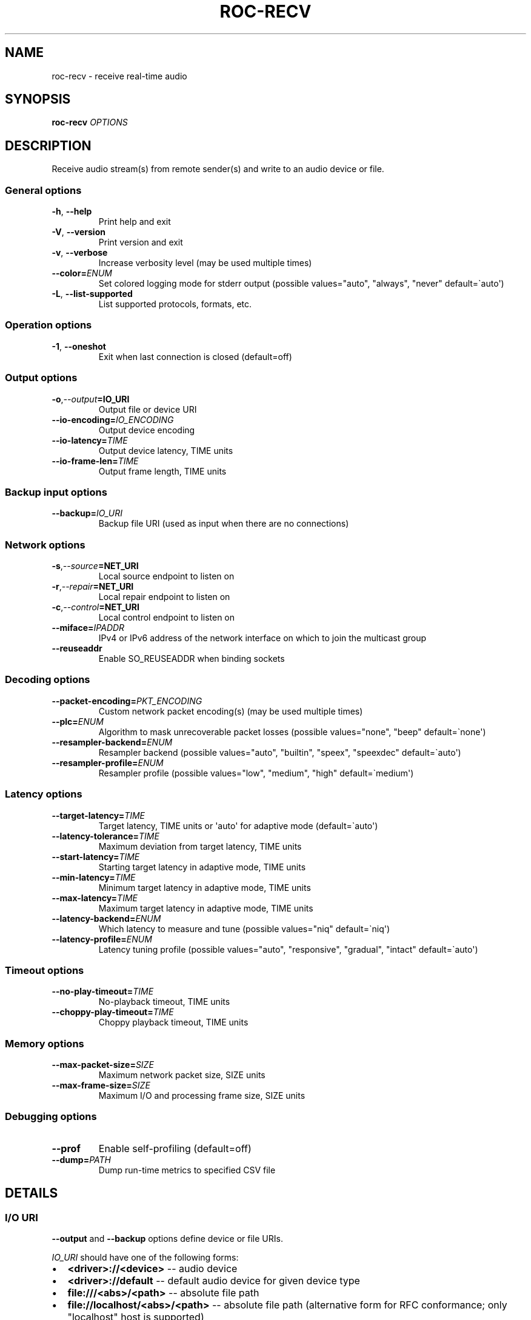 .\" Man page generated from reStructuredText.
.
.
.nr rst2man-indent-level 0
.
.de1 rstReportMargin
\\$1 \\n[an-margin]
level \\n[rst2man-indent-level]
level margin: \\n[rst2man-indent\\n[rst2man-indent-level]]
-
\\n[rst2man-indent0]
\\n[rst2man-indent1]
\\n[rst2man-indent2]
..
.de1 INDENT
.\" .rstReportMargin pre:
. RS \\$1
. nr rst2man-indent\\n[rst2man-indent-level] \\n[an-margin]
. nr rst2man-indent-level +1
.\" .rstReportMargin post:
..
.de UNINDENT
. RE
.\" indent \\n[an-margin]
.\" old: \\n[rst2man-indent\\n[rst2man-indent-level]]
.nr rst2man-indent-level -1
.\" new: \\n[rst2man-indent\\n[rst2man-indent-level]]
.in \\n[rst2man-indent\\n[rst2man-indent-level]]u
..
.TH "ROC-RECV" "1" "2025" "Roc Toolkit 0.4" "Roc Toolkit"
.SH NAME
roc-recv \- receive real-time audio
.SH SYNOPSIS
.sp
\fBroc\-recv\fP \fIOPTIONS\fP
.SH DESCRIPTION
.sp
Receive audio stream(s) from remote sender(s) and write to an audio device or file.
.SS General options
.INDENT 0.0
.TP
.B  \-h\fP,\fB  \-\-help
Print help and exit
.TP
.B  \-V\fP,\fB  \-\-version
Print version and exit
.TP
.B  \-v\fP,\fB  \-\-verbose
Increase verbosity level (may be used multiple times)
.TP
.BI \-\-color\fB= ENUM
Set colored logging mode for stderr output (possible values=\(dqauto\(dq, \(dqalways\(dq, \(dqnever\(dq default=\(gaauto\(aq)
.TP
.B  \-L\fP,\fB  \-\-list\-supported
List supported protocols, formats, etc.
.UNINDENT
.SS Operation options
.INDENT 0.0
.TP
.B  \-1\fP,\fB  \-\-oneshot
Exit when last connection is closed (default=off)
.UNINDENT
.SS Output options
.INDENT 0.0
.TP
.BI \-o\fP,\fB  \-\-output\fB= IO_URI
Output file or device URI
.TP
.BI \-\-io\-encoding\fB= IO_ENCODING
Output device encoding
.TP
.BI \-\-io\-latency\fB= TIME
Output device latency, TIME units
.TP
.BI \-\-io\-frame\-len\fB= TIME
Output frame length, TIME units
.UNINDENT
.SS Backup input options
.INDENT 0.0
.TP
.BI \-\-backup\fB= IO_URI
Backup file URI (used as input when there are no connections)
.UNINDENT
.SS Network options
.INDENT 0.0
.TP
.BI \-s\fP,\fB  \-\-source\fB= NET_URI
Local source endpoint to listen on
.TP
.BI \-r\fP,\fB  \-\-repair\fB= NET_URI
Local repair endpoint to listen on
.TP
.BI \-c\fP,\fB  \-\-control\fB= NET_URI
Local control endpoint to listen on
.TP
.BI \-\-miface\fB= IPADDR
IPv4 or IPv6 address of the network interface on which to join the multicast group
.TP
.B  \-\-reuseaddr
Enable SO_REUSEADDR when binding sockets
.UNINDENT
.SS Decoding options
.INDENT 0.0
.TP
.BI \-\-packet\-encoding\fB= PKT_ENCODING
Custom network packet encoding(s) (may be used multiple times)
.TP
.BI \-\-plc\fB= ENUM
Algorithm to mask unrecoverable packet losses (possible values=\(dqnone\(dq, \(dqbeep\(dq default=\(ganone\(aq)
.TP
.BI \-\-resampler\-backend\fB= ENUM
Resampler backend  (possible values=\(dqauto\(dq, \(dqbuiltin\(dq, \(dqspeex\(dq, \(dqspeexdec\(dq default=\(gaauto\(aq)
.TP
.BI \-\-resampler\-profile\fB= ENUM
Resampler profile  (possible values=\(dqlow\(dq, \(dqmedium\(dq, \(dqhigh\(dq default=\(gamedium\(aq)
.UNINDENT
.SS Latency options
.INDENT 0.0
.TP
.BI \-\-target\-latency\fB= TIME
Target latency, TIME units or \(aqauto\(aq for adaptive mode  (default=\(gaauto\(aq)
.TP
.BI \-\-latency\-tolerance\fB= TIME
Maximum deviation from target latency, TIME units
.TP
.BI \-\-start\-latency\fB= TIME
Starting target latency in adaptive mode, TIME units
.TP
.BI \-\-min\-latency\fB= TIME
Minimum target latency in adaptive mode, TIME units
.TP
.BI \-\-max\-latency\fB= TIME
Maximum target latency in adaptive mode, TIME units
.TP
.BI \-\-latency\-backend\fB= ENUM
Which latency to measure and tune  (possible values=\(dqniq\(dq default=\(ganiq\(aq)
.TP
.BI \-\-latency\-profile\fB= ENUM
Latency tuning profile  (possible values=\(dqauto\(dq, \(dqresponsive\(dq, \(dqgradual\(dq, \(dqintact\(dq default=\(gaauto\(aq)
.UNINDENT
.SS Timeout options
.INDENT 0.0
.TP
.BI \-\-no\-play\-timeout\fB= TIME
No\-playback timeout, TIME units
.TP
.BI \-\-choppy\-play\-timeout\fB= TIME
Choppy playback timeout, TIME units
.UNINDENT
.SS Memory options
.INDENT 0.0
.TP
.BI \-\-max\-packet\-size\fB= SIZE
Maximum network packet size, SIZE units
.TP
.BI \-\-max\-frame\-size\fB= SIZE
Maximum I/O and processing frame size, SIZE units
.UNINDENT
.SS Debugging options
.INDENT 0.0
.TP
.B  \-\-prof
Enable self\-profiling  (default=off)
.TP
.BI \-\-dump\fB= PATH
Dump run\-time metrics to specified CSV file
.UNINDENT
.SH DETAILS
.SS I/O URI
.sp
\fB\-\-output\fP and \fB\-\-backup\fP options define device or file URIs.
.sp
\fIIO_URI\fP should have one of the following forms:
.INDENT 0.0
.IP \(bu 2
\fB<driver>://<device>\fP \-\- audio device
.IP \(bu 2
\fB<driver>://default\fP \-\- default audio device for given device type
.IP \(bu 2
\fBfile:///<abs>/<path>\fP \-\- absolute file path
.IP \(bu 2
\fBfile://localhost/<abs>/<path>\fP \-\- absolute file path (alternative form for RFC conformance; only \(dqlocalhost\(dq host is supported)
.IP \(bu 2
\fBfile:/<abs>/<path>\fP \-\- absolute file path (alternative form)
.IP \(bu 2
\fBfile:<rel>/<path>\fP \-\- relative file path
.IP \(bu 2
\fBfile://\-\fP \-\- stdout
.IP \(bu 2
\fBfile:\-\fP \-\- stdout (alternative form)
.UNINDENT
.sp
Examples:
.INDENT 0.0
.IP \(bu 2
\fBpulse://default\fP
.IP \(bu 2
\fBpulse://alsa_output.pci\-0000_00_1f.3.analog\-stereo\fP
.IP \(bu 2
\fBalsa://hw:1,0\fP
.IP \(bu 2
\fBfile:///home/user/test.wav\fP
.IP \(bu 2
\fBfile://localhost/home/user/test.wav\fP
.IP \(bu 2
\fBfile:/home/user/test.wav\fP
.IP \(bu 2
\fBfile:./test.wav\fP
.IP \(bu 2
\fBfile:\-\fP
.UNINDENT
.sp
The list of supported schemes and file formats can be retrieved using \fB\-\-list\-supported\fP option.
.sp
If the \fB\-\-output\fP is omitted, default driver and device are selected.
If the \fB\-\-backup\fP is omitted, no backup source is used.
.sp
The path component of the provided URI is \fI\%percent\-decoded\fP\&. For convenience, unencoded characters are allowed as well, except that \fB%\fP should be always encoded as \fB%25\fP\&.
.sp
For example, the file named \fB/foo/bar%/[baz]\fP may be specified using either of the following URIs: \fBfile:///foo%2Fbar%25%2F%5Bbaz%5D\fP and \fBfile:///foo/bar%25/[baz]\fP\&.
.SS I/O encoding
.sp
\fB\-\-io\-encoding\fP option allows to explicitly specify encoding of the output file or device.
.sp
This option is useful when device supports multiple encodings, or specific file encoding is preferred. Note that I/O encoding may be different from network packet encoding(s). Necessary conversions will be applied automatically.
.sp
\fIIO_ENCODING\fP should have the following form:
.sp
\fB<format>[@<subformat>]/<rate>/<channels>\fP
.sp
Where:
.INDENT 0.0
.IP \(bu 2
\fBformat\fP defines container format, e.g. \fBpcm\fP (raw samples), \fBwav\fP, \fBogg\fP
.IP \(bu 2
\fBsubformat\fP is optional format\-dependent codec, e.g. \fBs16\fP for \fBpcm\fP or \fBwav\fP, and \fBvorbis\fP for \fBogg\fP
.IP \(bu 2
\fBrate\fP defines sample rate in Hertz (number of samples per second), e.g. \fB48000\fP
.IP \(bu 2
\fBchannels\fP defines channel layout, e.g. \fBmono\fP or \fBstereo\fP
.UNINDENT
.sp
\fBformat\fP, \fBrate\fP, and \fBchannels\fP may be set to special value \fB\-\fP, which means using default value for the specified output device or file format.
.sp
Whether \fBsubformat\fP is required, allowed, and what values are accepted, depends on \fBformat\fP\&.
.sp
Examples:
.INDENT 0.0
.IP \(bu 2
\fBpcm@s16/44100/mono\fP \-\- PCM, 16\-bit native\-endian integers, 44.1KHz, 1 channel
.IP \(bu 2
\fBpcm@f32_le/48000/stereo\fP \-\- PCM, 32\-bit little\-endian floats, 48KHz, 2 channels
.IP \(bu 2
\fBpcm@s24_4be/\-/\-\fP \-\- PCM, 24\-bit integers packed into 4\-byte big\-endian frames, default rate and channels
.IP \(bu 2
\fBwav/\-/\-\fP \-\- WAV, default sample width, rate, and channels
.IP \(bu 2
\fBwav@s24/\-/\-\fP \-\- WAV, 24\-bit samples, default rate and channels
.IP \(bu 2
\fBflac@s16/48000/stereo\fP \-\- FLAC, 16\-bit samples, 48KHz, 2 channels
.IP \(bu 2
\fBogg/48000/stereo\fP \-\- OGG, default codec, 48KHz, 2 channels
.IP \(bu 2
\fBogg@vorbis/48000/stereo\fP \-\- OGG, Vorbis codec, 48KHz, 2 channels
.UNINDENT
.sp
Devices (\fBpulse://\fP, \fBalsa://\fP, etc.) usually support only \fBpcm\fP format. Files (\fBfile://\fP) support a lot of different formats.
.sp
The list of supported formats, sub\-formats, and channel layouts can be retrieved using \fB\-\-list\-supported\fP option.
.SS I/O latency and frame
.sp
\fB\-\-io\-latency\fP option defines I/O buffer size for the output device. It can\(aqt be used if output is a file.
.sp
Exact semantics depends on sound system and sound card driver. For some drivers, the size of this buffer covers both software ring buffer and hardware DAC buffer, for others it covers only software buffer.
.sp
\fB\-\-io\-frame\-len\fP option defines chunk size for a single I/O operation. I/O latency is typically a multiple of I/O frame size.
.sp
Higher values increase robustness, and lower values decrease overall end\-to\-end latency. If not specified, some \(dq\(dqmedium\(dq values are selected depending on driver.
.SS Network URI
.sp
\fB\-\-source\fP, \fB\-\-repair\fP, and \fB\-\-control\fP options define network endpoints on which to receive the traffic.
.sp
\fIENDPOINT_URI\fP should have the following form:
.sp
\fB<protocol>://<host>[:<port>][/<path>][?<query>]\fP
.sp
Examples:
.INDENT 0.0
.IP \(bu 2
\fBrtsp://localhost:123/path?query\fP
.IP \(bu 2
\fBrtp+rs8m://localhost:123\fP
.IP \(bu 2
\fBrtp://0.0.0.0:123\fP
.IP \(bu 2
\fBrtp://[::1]:123\fP
.IP \(bu 2
\fBrtcp://0.0.0.0:123\fP
.UNINDENT
.sp
The list of supported protocols can be retrieved using \fB\-\-list\-supported\fP option.
.sp
The host field should be either FQDN (domain name), or IPv4 address, or IPv6 address in square brackets. It may be \fB0.0.0.0\fP (for IPv4) or \fB[::]\fP (for IPv6) to bind endpoint to all network interfaces.
.sp
The port field can be omitted if the protocol defines standard port. Otherwise, it is mandatory. It may be set to zero to bind endpoint to a randomly chosen ephemeral port.
.sp
The path and query fields are allowed only for protocols that support them, e.g. for RTSP.
.sp
If FEC is enabled on sender, a pair of a source and repair endpoints should be provided. The two endpoints should use compatible protocols, e.g. \fBrtp+rs8m://\fP for source endpoint, and \fBrs8m://\fP for repair endpoint. If FEC is disabled, a single source endpoint should be provided.
.sp
Supported source and repair protocols:
.INDENT 0.0
.IP \(bu 2
source \fBrtp://\fP, repair none (bare RTP without FEC)
.IP \(bu 2
source \fBrtp+rs8m://\fP, repair \fBrs8m://\fP (RTP with Reed\-Solomon FEC)
.IP \(bu 2
source \fBrtp+ldpc://\fP, repair \fBldpc://\fP (RTP with LDPC\-Staircase FEC)
.UNINDENT
.sp
In addition, it is recommended to provide control endpoint. It is used to exchange non\-media information used to identify session, carry feedback, etc. If no control endpoint is provided, session operates in reduced fallback mode, which may be less robust and may not support all features.
.sp
Supported control protocols:
.INDENT 0.0
.IP \(bu 2
\fBrtcp://\fP
.UNINDENT
.SS Packet encodings
.sp
\fB\-\-packet\-encoding\fP option allows to specify custom encoding(s) of the network packets.
.sp
\fIPKT_ENCODING\fP is similar to \fIIO_ENCODING\fP, but adds numeric encoding identifier:
.sp
\fB<id>:<format>[@<subformat>]/<rate>/<channels>\fP
.sp
Where:
.INDENT 0.0
.IP \(bu 2
\fBid\fP is an arbitrary number in range 100..127, which should uniquely identify encoding on all related senders and receivers
.IP \(bu 2
\fBformat\fP defines container format, e.g. \fBpcm\fP (raw samples), \fBflac\fP
.IP \(bu 2
\fBsubformat\fP is optional format\-dependent codec, e.g. \fBs16\fP for \fBpcm\fP or \fBflac\fP
.IP \(bu 2
\fBrate\fP defines sample rate in Hertz (number of samples per second), e.g. \fB48000\fP
.IP \(bu 2
\fBchannels\fP defines channel layout, e.g. \fBmono\fP or \fBstereo\fP
.UNINDENT
.sp
Whether \fBsubformat\fP is required, allowed, and what values are accepted, depends on \fBformat\fP\&.
.sp
Examples:
.INDENT 0.0
.IP \(bu 2
\fB101:pcm@s24/44100/mono\fP \-\- PCM, 24\-bit network\-endian integers, 44.1KHz, 1 channel
.IP \(bu 2
\fB102:pcm@f32/48000/stereo\fP \-\- PCM, 32\-bit network\-endian floats, 48KHz, 2 channels
.IP \(bu 2
\fB103:flac@s16/48000/stereo\fP \-\- FLAC, 16\-bit precision, 48KHz, 2 channels
.UNINDENT
.sp
The list of supported formats and channel layouts can be retrieved using \fB\-\-list\-supported\fP option.
.sp
If you specify custom packet encoding on sender(s), and don\(aqt use signaling protocol like RTSP, you need to specify \fBexactly same encoding(s)\fP on receiver, with matching identifiers and parameters.
.sp
You can use this option several times if different senders use different encodings. Ensure that all encodings has different identifiers, so that receiver can distinguish between them.
.SS Resampler configuration
.sp
Receiver uses resampler (a.k.a. sample rate converter) for two purposes:
.INDENT 0.0
.IP \(bu 2
to convert between packet encoding sample rate and I/O encoding sample rate, if they\(aqre different
.IP \(bu 2
if receiver\-side latency tuning is enabled (which is the default), to adjust clock speed dynamically for clock drift compensation
.UNINDENT
.sp
\fB\-\-resampler\-backend\fP and \fB\-\-resampler\-profile\fP allow to specify which engine is used for resampling and which quality profile is applied.
.sp
A few backends are available:
.INDENT 0.0
.IP \(bu 2
\fBauto\fP \-\- select most appropriate backend automatically
.IP \(bu 2
\fBbuiltin\fP \-\- CPU\-intensive, good\-quality, high\-precision built\-in resampler
.IP \(bu 2
\fBspeex\fP \-\- fast, good\-quality, low\-precision resampler based on SpeexDSP
.IP \(bu 2
\fBspeexdec\fP \-\- very fast, medium\-quality, medium\-precision resampler combining SpeexDSP for base rate conversion, and decimation for clock drift compensation
.UNINDENT
.sp
Here, quality reflects potential distortions introduced by resampler, and precision reflects how accurately resampler can apply scaling and hence how accurately we can tune latency.
.sp
For very low or very precise latency, you usually need to use \fBbuiltin\fP backend. If those factors are not critical, you may use \fBspeex\fP resampler to reduce CPU usage. \fBspeexdec\fP backend is a compromise for situations when both CPU usage and latency are critical, and quality is less important.
.sp
If receiver\-side latency tuning is disabled (by default it\(aqs enabled), resampler precision is not relevant, and \fBspeex\fP is almost always the best choice.
.SS Latency configuration
.sp
This section is relevant when receiver\-side latency tuning is enabled (this is default).
.sp
By default, latency tuning is performed on receiver side: \fB\-\-latency\-profile\fP is set to \fBauto\fP on receiver and to \fBintact\fP on sender. If you want to do it on sender side, you can set \fB\-\-latency\-profile\fP to \fBintact\fP on receiver and to something else on sender. This is useful when receiver is more CPU\-constrained than sender, because latency tuning uses resampler. However, note that sender may perform tuning less accurately, depending on network lag.
.sp
\fB\-\-target\-latency\fP option defines the latency value to maintain, as measured by the \fB\-\-latency\-backend\fP:
.INDENT 0.0
.IP \(bu 2
If value is provided, \fIfixed latency\fP mode is activated. The latency starts from \fB\-\-target\-latency\fP and is kept close to that value.
.IP \(bu 2
If option is omitted or set to \fBauto\fP, \fIadaptive latency\fP mode is activated. The latency is chosen dynamically. Initial latency is \fB\-\-start\-latency\fP, and the allowed range is \fB\-\-min\-latency\fP to \fB\-\-max\-latency\fP\&.
.UNINDENT
.sp
\fB\-\-latency\-tolerance\fP option defines maximum allowed deviation of the actual latency from the (current) target latency. If this limit is exceeded for some reason (typically due to poor network conditions), connection is restarted.
.sp
How latency is measured (and so which latency is tuned) is defined by \fB\-\-latency\-backend\fP option. The following backends are available:
.INDENT 0.0
.IP \(bu 2
\fBniq\fP \-\-  In this mode, latency is defined as the length of network incoming queue on receiver. Playback speed lock is adjusted to keep queue length close to configured target latency. This backend synchronizes only clock speed, but not position; different receivers will have different (constant, on average) delays.
.UNINDENT
.sp
How latency is tuned is defines by \fB\-\-latency\-profile\fP option:
.INDENT 0.0
.IP \(bu 2
\fBauto\fP \-\- Automatically select profile based on target latency.
.IP \(bu 2
\fBresponsive\fP \-\- Adjust clock speed quickly and accurately. Requires good network conditions. Allows very low latencies.
.IP \(bu 2
\fBgradual\fP \-\- Adjust clock speed slowly and smoothly. Tolerates very high network jitter, but doesn\(aqt allow low latencies.
.IP \(bu 2
\fBintact\fP \-\- Do not adjust clock speed at all.
.UNINDENT
.SS Timeouts
.sp
There are two timeout options determining when to terminate problematic connections:
.INDENT 0.0
.IP \(bu 2
\fB\-\-no\-play\-timeout\fP \-\- Terminate connection if there is no playback (i.e. no good packets) during timeout. Allows to detect dead, hanging, or incompatible clients that generate unparseable packets.
.IP \(bu 2
\fB\-\-choppy\-play\-timeout\fP \-\- Terminate connection if there is constant stuttering during this period. Allows to detect situations when playback continues but there are frequent glitches, for example because there is a high ratio of late packets.
.UNINDENT
.SS Multicast interface
.sp
If \fB\-\-miface\fP option is present, it defines an IP address of the network interface on which to join the multicast group. If not present, no multicast group should be joined.
.sp
It\(aqs not possible to receive multicast traffic without joining a multicast group. The user should either provide multicast interface, or join the group manually using third\-party tools.
.sp
\fIIPADDR\fP should be an IP address of the network interface on which to join the multicast group. It may be \fB0.0.0.0\fP (for IPv4) or \fB::\fP (for IPv6) to join the multicast group on all available interfaces.
.sp
Although most traffic goes from sender to receiver, there is also feedback traffic from receiver to sender, so both sender and receiver should join multicast group.
.SS Multiple unicast addresses
.sp
You can bind receiver to multiple addresses by specifying several sets of endpoints, called \(dqslots\(dq.
.sp
Each slot has its own \fB\-\-source\fP, \fB\-\-repair\fP, and \fB\-\-control\fP endpoint and optional \fB\-\-miface\fP address. All receiver slots should have the same set of endpoint types (source, repair, etc). For example, to bind receiver to 2 addresses, you\(aqll need to specify 2 groups of \fB\-\-source\fP, \fB\-\-repair\fP, and \fB\-\-control\fP options. Receiver allows slots to use different sets of protocols.
.sp
This feature is useful if you want to accept connections from different interfaces or using different protocols.
.SS SO_REUSEADDR
.sp
If \fB\-\-reuseaddr\fP option is provided, \fBSO_REUSEADDR\fP socket option will be enabled for all sockets (by default it\(aqs enabled only for multicast sockets).
.sp
For TCP, it allows immediately reusing recently closed socket in TIME_WAIT state, which may be useful you want to be able to restart server quickly.
.sp
For UDP, it allows multiple processes to bind to the same address, which may be useful if you\(aqre using systemd socket activation.
.sp
Regardless of the option, \fBSO_REUSEADDR\fP is always disabled when binding to ephemeral port.
.SS Backup audio
.sp
If \fB\-\-backup\fP option is given, it defines input file to be played when there are no connected sessions. If it\(aqs not given, silence is played instead.
.sp
Backup file is restarted from the beginning each time when the last session disconnect. The playback of of the backup file is automatically looped.
.SS Time and size units
.sp
\fITIME\fP defines duration with nanosecond precision.
.INDENT 0.0
.TP
.B It should have one of the following forms:
123ns; 1.23us; 1.23ms; 1.23s; 1.23m; 1.23h;
.TP
.B \fISIZE\fP defines byte size and should have one of the following forms:
123; 1.23K; 1.23M; 1.23G;
.UNINDENT
.SH EXAMPLES
.SS Endpoint examples
.sp
Bind one bare RTP endpoint on all IPv4 interfaces:
.INDENT 0.0
.INDENT 3.5
.sp
.nf
.ft C
$ roc\-recv \-vv \-s rtp://0.0.0.0:10001
.ft P
.fi
.UNINDENT
.UNINDENT
.sp
Bind source, repair, and control endpoints to all IPv4 interfaces (but not IPv6):
.INDENT 0.0
.INDENT 3.5
.sp
.nf
.ft C
$ roc\-recv \-vv \-s rtp+rs8m://0.0.0.0:10001 \-r rs8m://0.0.0.0:10002 \e
    \-c rtcp://0.0.0.0:10003
.ft P
.fi
.UNINDENT
.UNINDENT
.sp
Bind source, repair, and control endpoints to all IPv6 interfaces (but not IPv4):
.INDENT 0.0
.INDENT 3.5
.sp
.nf
.ft C
$ roc\-recv \-vv \-s rtp+rs8m://[::]:10001 \-r rs8m://[::]:10002 \-c rtcp://[::]:10003
.ft P
.fi
.UNINDENT
.UNINDENT
.sp
Bind source, repair, and control endpoints to a particular network interface:
.INDENT 0.0
.INDENT 3.5
.sp
.nf
.ft C
$ roc\-recv \-vv \-s rtp+rs8m://192.168.0.3:10001 \-r rs8m://192.168.0.3:10002 \e
    \-c rtcp://192.168.0.3:10003
.ft P
.fi
.UNINDENT
.UNINDENT
.sp
Bind endpoints to a particular multicast address and join to a multicast group on a particular network interface:
.INDENT 0.0
.INDENT 3.5
.sp
.nf
.ft C
$ roc\-recv \-vv \-s rtp+rs8m://225.1.2.3:10001 \-r rs8m://225.1.2.3:10002 \e
    \-c rtcp://225.1.2.3:10003 \e
    \-\-miface 192.168.0.3
.ft P
.fi
.UNINDENT
.UNINDENT
.sp
Bind two sets (\(dqslots\(dq) of source, repair, and control endpoints (six endpoints in total):
.INDENT 0.0
.INDENT 3.5
.sp
.nf
.ft C
$ roc\-recv \-vv \e
    \-s rtp+rs8m://192.168.0.3:10001 \-r rs8m://192.168.0.3:10002 \e
        \-c rtcp://192.168.0.3:10003 \e
    \-s rtp+rs8m://198.214.0.7:10001 \-r rs8m://198.214.0.7:10002 \e
        \-c rtcp://198.214.0.7:10003
.ft P
.fi
.UNINDENT
.UNINDENT
.SS I/O examples
.sp
Output to the default device (omit \fB\-o\fP):
.INDENT 0.0
.INDENT 3.5
.sp
.nf
.ft C
$ roc\-recv \-vv \-s rtp://0.0.0.0:10001
.ft P
.fi
.UNINDENT
.UNINDENT
.sp
Output to the default ALSA device:
.INDENT 0.0
.INDENT 3.5
.sp
.nf
.ft C
$ roc\-recv \-vv \-s rtp://0.0.0.0:10001 \-o alsa://default
.ft P
.fi
.UNINDENT
.UNINDENT
.sp
Output to a specific PulseAudio device:
.INDENT 0.0
.INDENT 3.5
.sp
.nf
.ft C
$ roc\-recv \-vv \-s rtp://0.0.0.0:10001 \-o pulse://alsa_input.pci\-0000_00_1f.3.analog\-stereo
.ft P
.fi
.UNINDENT
.UNINDENT
.sp
Output to a file in WAV format (guess format by extension):
.INDENT 0.0
.INDENT 3.5
.sp
.nf
.ft C
$ roc\-recv \-vv \-s rtp://0.0.0.0:10001 \-o file:./output.wav
.ft P
.fi
.UNINDENT
.UNINDENT
.sp
Output to a file in WAV format (specify format manually):
.INDENT 0.0
.INDENT 3.5
.sp
.nf
.ft C
$ roc\-recv \-vv \-s rtp://0.0.0.0:10001 \-o file:./output.1 \-\-io\-encoding wav/\-/\-
.ft P
.fi
.UNINDENT
.UNINDENT
.sp
Output to stdout in WAV format:
.INDENT 0.0
.INDENT 3.5
.sp
.nf
.ft C
$ roc\-recv \-vv \-s rtp://0.0.0.0:10001 \-o file:\- \-\-io\-encoding wav/\-/\- >./output.wav
.ft P
.fi
.UNINDENT
.UNINDENT
.sp
Output to a file in WAV format (absolute path):
.INDENT 0.0
.INDENT 3.5
.sp
.nf
.ft C
$ roc\-recv \-vv \-s rtp://0.0.0.0:10001 \-o file:///home/user/output.wav
.ft P
.fi
.UNINDENT
.UNINDENT
.sp
Specify backup file:
.INDENT 0.0
.INDENT 3.5
.sp
.nf
.ft C
$ roc\-recv \-vv \-s rtp://0.0.0.0:10001 \-\-backup file:./backup.wav
.ft P
.fi
.UNINDENT
.UNINDENT
.SS Tuning examples
.sp
Force specific encoding on the output device:
.INDENT 0.0
.INDENT 3.5
.sp
.nf
.ft C
$ roc\-recv \-vv \-s rtp://0.0.0.0:10001 \e
    \-\-output alsa://hw:1,0 \-\-io\-encoding pcm@s32/48000/stereo
.ft P
.fi
.UNINDENT
.UNINDENT
.sp
Force specific encoding on the output file:
.INDENT 0.0
.INDENT 3.5
.sp
.nf
.ft C
$ roc\-recv \-vv \-s rtp://0.0.0.0:10001 \e
    \-\-output file:./output.flac \-\-io\-encoding flac@s24/48000/stereo
.ft P
.fi
.UNINDENT
.UNINDENT
.sp
Use specific encoding for network packets:
.INDENT 0.0
.INDENT 3.5
.sp
.nf
.ft C
$ roc\-send \-vv \-s rtp://192.168.0.3:10001 \-\-packet\-encoding 101:pcm@s24/48000/stereo
.ft P
.fi
.UNINDENT
.UNINDENT
.INDENT 0.0
.INDENT 3.5
.sp
.nf
.ft C
$ roc\-recv \-vv \-s rtp://0.0.0.0:10001 \-\-packet\-encoding 101:pcm@s24/48000/stereo
.ft P
.fi
.UNINDENT
.UNINDENT
.sp
Select the LDPC\-Staircase FEC scheme:
.INDENT 0.0
.INDENT 3.5
.sp
.nf
.ft C
$ roc\-send \-vv \-s rtp+ldpc://192.168.0.3:10001 \-r ldpc://192.168.0.3:10002 \e
    \-c rtcp://192.168.0.3:10003
.ft P
.fi
.UNINDENT
.UNINDENT
.INDENT 0.0
.INDENT 3.5
.sp
.nf
.ft C
$ roc\-recv \-vv \-s rtp+ldpc://0.0.0.0:10001 \-r ldpc://0.0.0.0:10002 \e
    \-c rtcp://0.0.0.0:10003
.ft P
.fi
.UNINDENT
.UNINDENT
.sp
Select fixed streaming latency instead of adaptive latency and low tolerance to latency deviations:
.INDENT 0.0
.INDENT 3.5
.sp
.nf
.ft C
$ roc\-recv \-vv \-s rtp://0.0.0.0:10001 \e
    \-\-target\-latency=40ms \-\-latency\-tolerance 10ms
.ft P
.fi
.UNINDENT
.UNINDENT
.sp
Select I/O latency and frame length:
.INDENT 0.0
.INDENT 3.5
.sp
.nf
.ft C
$ roc\-recv \-vv \-s rtp://0.0.0.0:10001 \e
    \-\-io\-latency=20ms \-\-io\-frame\-len=4ms
.ft P
.fi
.UNINDENT
.UNINDENT
.sp
Manually specify thresholds for adaptive latency:
.INDENT 0.0
.INDENT 3.5
.sp
.nf
.ft C
$ roc\-recv \-vv \-s rtp://0.0.0.0:10001 \e
    \-\-target\-latency=auto \e
    \-\-start\-latency=300ms \-\-min\-latency=100ms \-\-max\-latency 500ms
.ft P
.fi
.UNINDENT
.UNINDENT
.sp
Manually specify timeouts:
.INDENT 0.0
.INDENT 3.5
.sp
.nf
.ft C
$ roc\-recv \-vv \-s rtp://0.0.0.0:10001 \e
    \-\-no\-play\-timeout=200ms \-\-choppy\-play\-timeout=500ms
.ft P
.fi
.UNINDENT
.UNINDENT
.sp
Manually specify latency tuning parameters:
.INDENT 0.0
.INDENT 3.5
.sp
.nf
.ft C
$ roc\-recv \-vv \-s rtp://0.0.0.0:10001 \e
    \-\-latency\-backend=niq \-\-latency\-profile=gradual
.ft P
.fi
.UNINDENT
.UNINDENT
.sp
Manually specify resampling parameters:
.INDENT 0.0
.INDENT 3.5
.sp
.nf
.ft C
$ roc\-recv \-vv \-s rtp://0.0.0.0:10001 \e
    \-\-resampler\-backend=speex \-\-resampler\-profile=high
.ft P
.fi
.UNINDENT
.UNINDENT
.SH ENVIRONMENT
.sp
The following environment variables are supported:
.INDENT 0.0
.TP
.B NO_COLOR
By default, terminal coloring is automatically detected. This environment variable can be set to a non\-empty string to disable terminal coloring. It has lower precedence than \fB\-\-color\fP option.
.TP
.B FORCE_COLOR
By default, terminal coloring is automatically detected. This environment variable can be set to a positive integer to enable/force terminal coloring. It has lower precedence than  \fBNO_COLOR\fP variable and \fB\-\-color\fP option.
.UNINDENT
.SH SEE ALSO
.sp
\fBroc\-send(1)\fP, \fBroc\-copy(1)\fP, and the Roc web site at \fI\%https://roc\-streaming.org/\fP
.SH BUGS
.sp
Please report any bugs found via GitHub (\fI\%https://github.com/roc\-streaming/roc\-toolkit/\fP).
.SH AUTHORS
.sp
See authors page on the website for a list of maintainers and contributors (\fI\%https://roc\-streaming.org/toolkit/docs/about_project/authors.html\fP).
.SH COPYRIGHT
2025, Roc Streaming authors
.\" Generated by docutils manpage writer.
.
